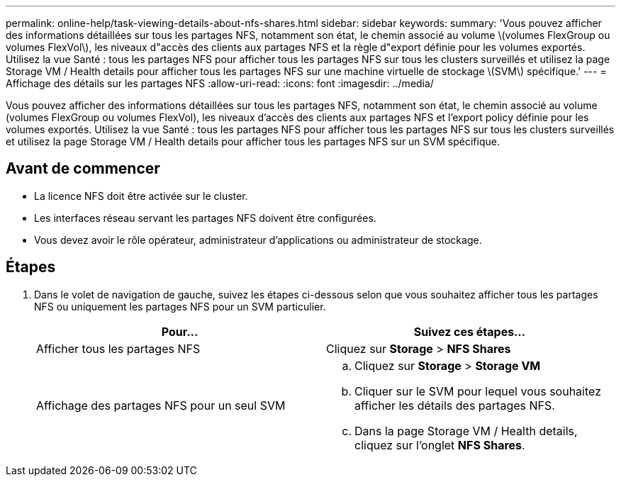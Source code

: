 ---
permalink: online-help/task-viewing-details-about-nfs-shares.html 
sidebar: sidebar 
keywords:  
summary: 'Vous pouvez afficher des informations détaillées sur tous les partages NFS, notamment son état, le chemin associé au volume \(volumes FlexGroup ou volumes FlexVol\), les niveaux d"accès des clients aux partages NFS et la règle d"export définie pour les volumes exportés. Utilisez la vue Santé : tous les partages NFS pour afficher tous les partages NFS sur tous les clusters surveillés et utilisez la page Storage VM / Health details pour afficher tous les partages NFS sur une machine virtuelle de stockage \(SVM\) spécifique.' 
---
= Affichage des détails sur les partages NFS
:allow-uri-read: 
:icons: font
:imagesdir: ../media/


[role="lead"]
Vous pouvez afficher des informations détaillées sur tous les partages NFS, notamment son état, le chemin associé au volume (volumes FlexGroup ou volumes FlexVol), les niveaux d'accès des clients aux partages NFS et l'export policy définie pour les volumes exportés. Utilisez la vue Santé : tous les partages NFS pour afficher tous les partages NFS sur tous les clusters surveillés et utilisez la page Storage VM / Health details pour afficher tous les partages NFS sur un SVM spécifique.



== Avant de commencer

* La licence NFS doit être activée sur le cluster.
* Les interfaces réseau servant les partages NFS doivent être configurées.
* Vous devez avoir le rôle opérateur, administrateur d'applications ou administrateur de stockage.




== Étapes

. Dans le volet de navigation de gauche, suivez les étapes ci-dessous selon que vous souhaitez afficher tous les partages NFS ou uniquement les partages NFS pour un SVM particulier.
+
|===
| Pour... | Suivez ces étapes... 


 a| 
Afficher tous les partages NFS
 a| 
Cliquez sur *Storage* > *NFS Shares*



 a| 
Affichage des partages NFS pour un seul SVM
 a| 
.. Cliquez sur *Storage* > *Storage VM*
.. Cliquer sur le SVM pour lequel vous souhaitez afficher les détails des partages NFS.
.. Dans la page Storage VM / Health details, cliquez sur l'onglet *NFS Shares*.


|===

